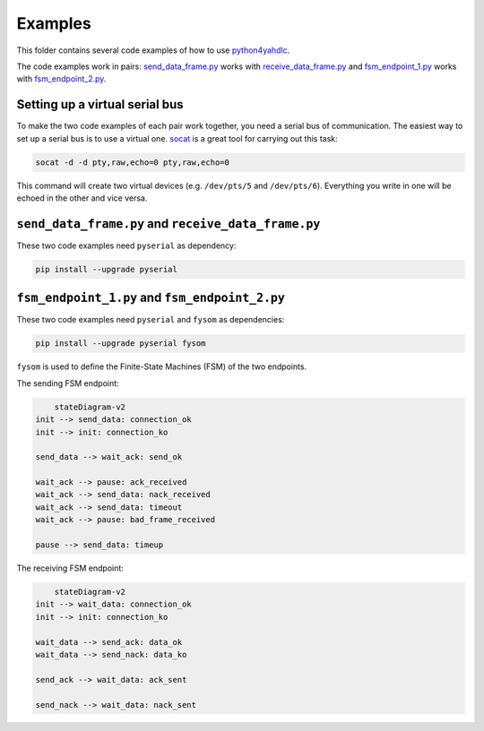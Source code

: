 ========
Examples
========

This folder contains several code examples of how to use `python4yahdlc
<https://github.com/SkypLabs/python4yahdlc>`_.

The code examples work in pairs: `send_data_frame.py
<https://github.com/SkypLabs/python4yahdlc/blob/main/examples/send_data_frame.py>`_
works with `receive_data_frame.py
<https://github.com/SkypLabs/python4yahdlc/blob/main/examples/receive_data_frame.py>`_
and `fsm_endpoint_1.py
<https://github.com/SkypLabs/python4yahdlc/blob/main/examples/fsm_endpoint_1.py>`_
works with `fsm_endpoint_2.py
<https://github.com/SkypLabs/python4yahdlc/blob/main/examples/fsm_endpoint_2.py>`_.

Setting up a virtual serial bus
===============================

To make the two code examples of each pair work together, you need a serial bus
of communication. The easiest way to set up a serial bus is to use a virtual
one. `socat <http://www.dest-unreach.org/socat/>`_ is a great tool for carrying
out this task:

.. code:: sh

    socat -d -d pty,raw,echo=0 pty,raw,echo=0

This command will create two virtual devices (e.g. ``/dev/pts/5`` and
``/dev/pts/6``). Everything you write in one will be echoed in the other and
vice versa.

``send_data_frame.py`` and ``receive_data_frame.py``
====================================================

These two code examples need ``pyserial`` as dependency:

.. code:: sh

    pip install --upgrade pyserial

``fsm_endpoint_1.py`` and ``fsm_endpoint_2.py``
===============================================

These two code examples need ``pyserial`` and ``fysom`` as dependencies:

.. code:: sh

    pip install --upgrade pyserial fysom

``fysom`` is used to define the Finite-State Machines (FSM) of the two
endpoints.

The sending FSM endpoint:

.. code:: mermaid

	stateDiagram-v2
    init --> send_data: connection_ok
    init --> init: connection_ko

    send_data --> wait_ack: send_ok

    wait_ack --> pause: ack_received
    wait_ack --> send_data: nack_received
    wait_ack --> send_data: timeout
    wait_ack --> pause: bad_frame_received

    pause --> send_data: timeup

The receiving FSM endpoint:

.. code:: mermaid

	stateDiagram-v2
    init --> wait_data: connection_ok
    init --> init: connection_ko

    wait_data --> send_ack: data_ok
    wait_data --> send_nack: data_ko

    send_ack --> wait_data: ack_sent

    send_nack --> wait_data: nack_sent
